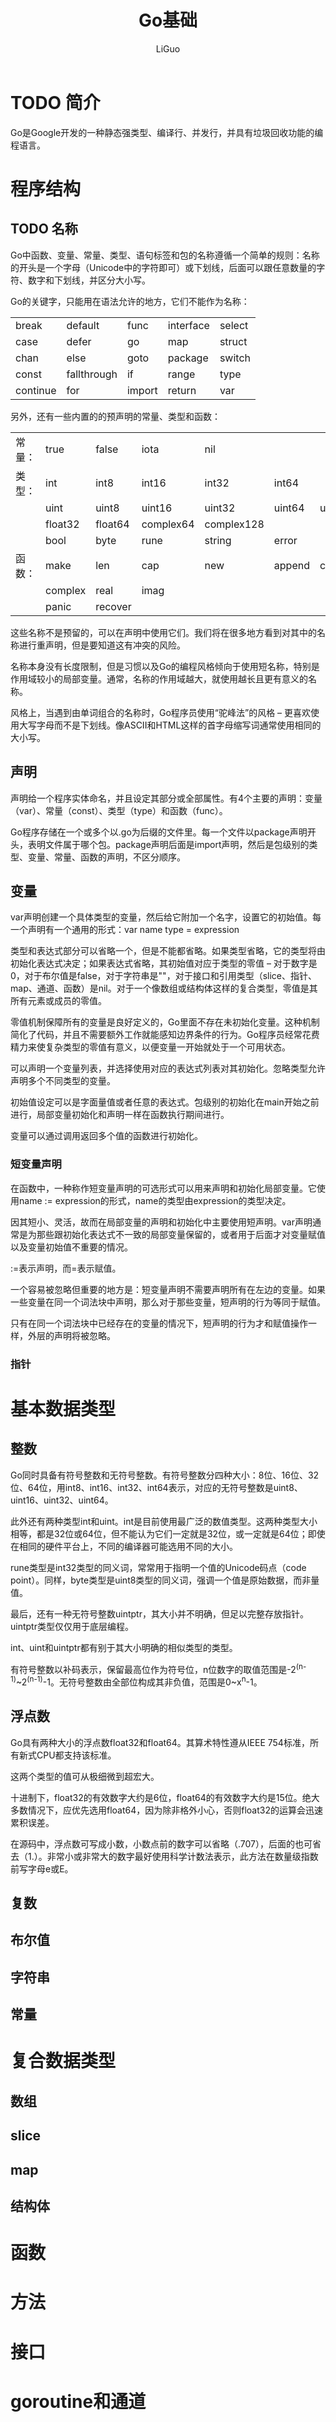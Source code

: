 #+title: Go基础
#+author: LiGuo

* TODO 简介

Go是Google开发的一种静态强类型、编译行、并发行，并具有垃圾回收功能的编程语言。

* 程序结构
  
** TODO 名称

Go中函数、变量、常量、类型、语句标签和包的名称遵循一个简单的规则：名称的开头是一个字母（Unicode中的字符即可）或下划线，后面可以跟任意数量的字符、数字和下划线，并区分大小写。

Go的关键字，只能用在语法允许的地方，它们不能作为名称：

| break    | default     | func   | interface | select |
| case     | defer       | go     | map       | struct |
| chan     | else        | goto   | package   | switch |
| const    | fallthrough | if     | range     | type   |
| continue | for         | import | return    | var    |

另外，还有一些内置的的预声明的常量、类型和函数：

| 常量： | true    | false   | iota      | nil        |        |         |       |        |
| 类型： | int     | int8    | int16     | int32      | int64  |         |       |        |
|        | uint    | uint8   | uint16    | uint32     | uint64 | uintptr |       |        |
|        | float32 | float64 | complex64 | complex128 |        |         |       |        |
|        | bool    | byte    | rune      | string     | error  |         |       |        |
| 函数： | make    | len     | cap       | new        | append | copy    | close | delete |
|        | complex | real    | imag      |            |        |         |       |        |
|        | panic   | recover    |           |            |        |         |       |        |

这些名称不是预留的，可以在声明中使用它们。我们将在很多地方看到对其中的名称进行重声明，但是要知道这有冲突的风险。

名称本身没有长度限制，但是习惯以及Go的编程风格倾向于使用短名称，特别是作用域较小的局部变量。通常，名称的作用域越大，就使用越长且更有意义的名称。

风格上，当遇到由单词组合的名称时，Go程序员使用“驼峰法”的风格 -- 更喜欢使用大写字母而不是下划线。像ASCII和HTML这样的首字母缩写词通常使用相同的大小写。

** 声明

声明给一个程序实体命名，并且设定其部分或全部属性。有4个主要的声明：变量（var）、常量（const）、类型（type）和函数（func）。

Go程序存储在一个或多个以.go为后缀的文件里。每一个文件以package声明开头，表明文件属于哪个包。package声明后面是import声明，然后是包级别的类型、变量、常量、函数的声明，不区分顺序。

** 变量

var声明创建一个具体类型的变量，然后给它附加一个名字，设置它的初始值。每一个声明有一个通用的形式：var name type = expression

类型和表达式部分可以省略一个，但是不能都省略。如果类型省略，它的类型将由初始化表达式决定；如果表达式省略，其初始值对应于类型的零值 -- 对于数字是0，对于布尔值是false，对于字符串是""，对于接口和引用类型（slice、指针、map、通道、函数）是nil。对于一个像数组或结构体这样的复合类型，零值是其所有元素或成员的零值。

零值机制保障所有的变量是良好定义的，Go里面不存在未初始化变量。这种机制简化了代码，并且不需要额外工作就能感知边界条件的行为。Go程序员经常花费精力来使复杂类型的零值有意义，以便变量一开始就处于一个可用状态。

可以声明一个变量列表，并选择使用对应的表达式列表对其初始化。忽略类型允许声明多个不同类型的变量。

初始值设定可以是字面量值或者任意的表达式。包级别的初始化在main开始之前进行，局部变量初始化和声明一样在函数执行期间进行。

变量可以通过调用返回多个值的函数进行初始化。

*** 短变量声明

在函数中，一种称作短变量声明的可选形式可以用来声明和初始化局部变量。它使用name := expression的形式，name的类型由expression的类型决定。

因其短小、灵活，故而在局部变量的声明和初始化中主要使用短声明。var声明通常是为那些跟初始化表达式不一致的局部变量保留的，或者用于后面才对变量赋值以及变量初始值不重要的情况。

:=表示声明，而=表示赋值。

一个容易被忽略但重要的地方是：短变量声明不需要声明所有在左边的变量。如果一些变量在同一个词法块中声明，那么对于那些变量，短声明的行为等同于赋值。

只有在同一个词法块中已经存在的变量的情况下，短声明的行为才和赋值操作一样，外层的声明将被忽略。

*** 指针




* 基本数据类型
  
** 整数
   
Go同时具备有符号整数和无符号整数。有符号整数分四种大小：8位、16位、32位、64位，用int8、int16、int32、int64表示，对应的无符号整数是uint8、uint16、uint32、uint64。

此外还有两种类型int和uint。int是目前使用最广泛的数值类型。这两种类型大小相等，都是32位或64位，但不能认为它们一定就是32位，或一定就是64位；即使在相同的硬件平台上，不同的编译器可能选用不同的大小。

rune类型是int32类型的同义词，常常用于指明一个值的Unicode码点（code point）。同样，byte类型是uint8类型的同义词，强调一个值是原始数据，而非量值。

最后，还有一种无符号整数uintptr，其大小并不明确，但足以完整存放指针。uintptr类型仅仅用于底层编程。

int、uint和uintptr都有别于其大小明确的相似类型的类型。

有符号整数以补码表示，保留最高位作为符号位，n位数字的取值范围是-2^(n-1)~2^(n-1)-1。无符号整数由全部位构成其非负值，范围是0~x^n-1。


** 浮点数 
  
Go具有两种大小的浮点数float32和float64。其算术特性遵从IEEE 754标准，所有新式CPU都支持该标准。

这两个类型的值可从极细微到超宏大。

十进制下，float32的有效数字大约是6位，float64的有效数字大约是15位。绝大多数情况下，应优先选用float64，因为除非格外小心，否则float32的运算会迅速累积误差。

在源码中，浮点数可写成小数，小数点前的数字可以省略（.707），后面的也可省去（1.）。非常小或非常大的数字最好使用科学计数法表示，此方法在数量级指数前写字母e或E。



** 复数
   
** 布尔值
   
** 字符串

** 常量


* 复合数据类型
  
** 数组

** slice

** map

** 结构体
   
* 函数

* 方法

* 接口

* goroutine和通道
   

